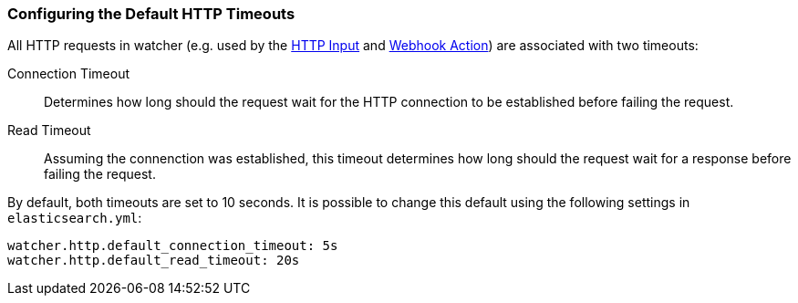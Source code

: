 [[configuring-default-http-timeouts]]
=== Configuring the Default HTTP Timeouts

All HTTP requests in watcher (e.g. used by the <<input-http, HTTP Input>> and <<actions-webhook, Webhook Action>>)
are associated with two timeouts:

Connection Timeout  ::  Determines how long should the request wait for the HTTP
                        connection to be established before failing the request.

Read Timeout        ::  Assuming the connenction was established, this timeout
                        determines how long should the request wait for a
                        response before failing the request.

By default, both timeouts are set to 10 seconds. It is possible to change this
default using the following settings in `elasticsearch.yml`:

[source,yaml]
--------------------------------------------------
watcher.http.default_connection_timeout: 5s
watcher.http.default_read_timeout: 20s
--------------------------------------------------
